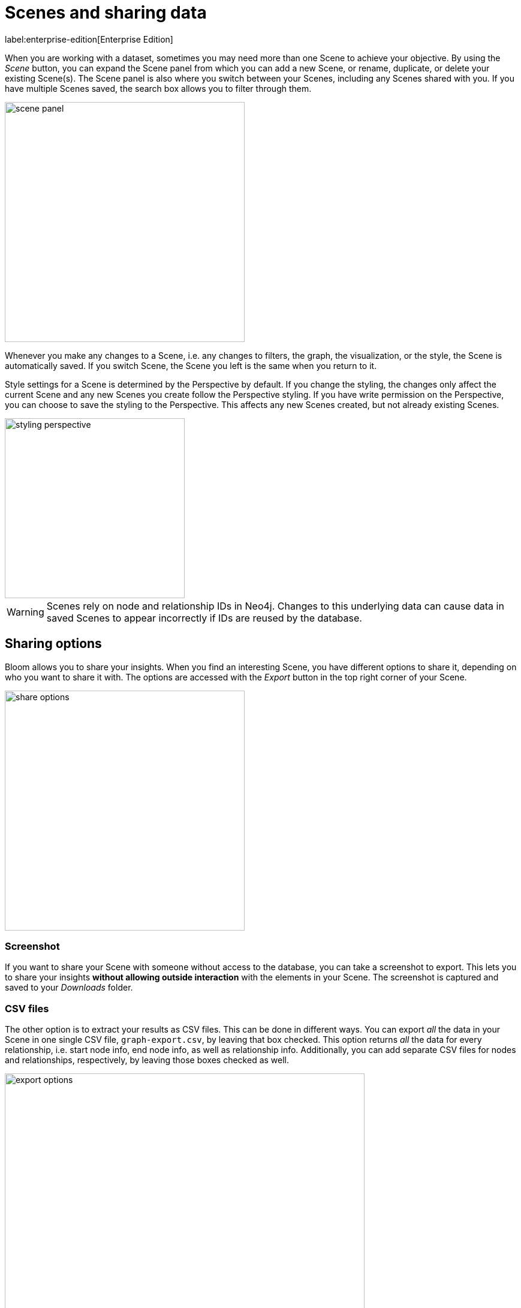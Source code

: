 :description: This section describes how to export data from Neo4j Bloom.

[[bloom-export-data]]
= Scenes and sharing data

label:enterprise-edition[Enterprise Edition]

When you are working with a dataset, sometimes you may need more than one Scene to achieve your objective.
By using the _Scene_ button, you can expand the Scene panel from which you can add a new Scene, or rename, duplicate, or delete your existing Scene(s).
The Scene panel is also where you switch between your Scenes, including any Scenes shared with you.
If you have multiple Scenes saved, the search box allows you to filter through them.

[.shadow]
image::scene-panel.png[width=400]

Whenever you make any changes to a Scene, i.e. any changes to filters, the graph, the visualization, or the style, the Scene is automatically saved.
If you switch Scene, the Scene you left is the same when you return to it.

Style settings for a Scene is determined by the Perspective by default.
If you change the styling, the changes only affect the current Scene and any new Scenes you create follow the Perspective styling.
If you have write permission on the Perspective, you can choose to save the styling to the Perspective.
This affects any new Scenes created, but not already existing Scenes.

[.shadow]
image::styling-perspective.png[width=300]

[WARNING]
====
Scenes rely on node and relationship IDs in Neo4j.
Changes to this underlying data can cause data in saved Scenes to appear incorrectly if IDs are reused by the database.
====

== Sharing options

Bloom allows you to share your insights.
When you find an interesting Scene, you have different options to share it, depending on who you want to share it with.
The options are accessed with the _Export_ button in the top right corner of your Scene.

[.shadow]
image::share-options.png[width=400]

=== Screenshot

If you want to share your Scene with someone without access to the database, you can take a screenshot to export.
This lets you to share your insights *without allowing outside interaction* with the elements in your Scene.
The screenshot is captured and saved to your _Downloads_ folder.

=== CSV files

The other option is to extract your results as CSV files.
This can be done in different ways.
You can export _all_ the data in your Scene in one single CSV file, `graph-export.csv`, by leaving that box checked.
This option returns _all_ the data for every relationship, i.e. start node info, end node info, as well as relationship info.
Additionally, you can add separate CSV files for nodes and relationships, respectively, by leaving those boxes checked as well.

[.shadow]
image::export-options.png[width=600]

If you want to refine the results in the selected files (`graph-export.csv`, `node-export.csv`, and/or `relationship-export.csv`) you can enable/disable both node labels and relationship types to be included or excluded.
You can select which properties of both nodes and relationships to include/exclude as well.
By default, all boxes are checked and all labels and relationship types are enabled.

[NOTE]
====
If the Scene only contains nodes and no relationships, both the `graph-export.csv` and `relationship-export.csv` options are disabled.
====

Exporting data in a Scene as CSV files allows you to use your results in applications other than Bloom.

=== Share Scene

The third option is to share your Scene with other users of the same database.
This allows the recipient to see what you see, but it *does not* allow them to make any changes.
They can, however, duplicate the Scene and then alter it.
If you want to share a starting point that allows interaction, consider using a xref:bloom-tutorial/deep-links.adoc[deep link] instead.

In addition to the *Export* button, you can also share a Scene from the Scene card.

[.shadow]
image::scene-sharing-option.png[width=400]

To share a Scene, you select which roles you wish to share it with.
When a user with the selected role logs in to Bloom next time, they will see the Scene in their Scene panel under *Shared with me*.
Alternatively, you can also use the *Copy link* button which creates a URL and copies it to your clipboard.
You can send the link directly to any user with the specified role.
The recipient pastes the link into their browser.
They need to authenticate but will then be taken directly to the Scene in the applicable Perspective.

[.shadow]
image::scene-sharing.png[width=400]

The roles available depends on which roles are available for sharing the current Perspective and can be managed in the Perspective drawer.
See xref::/bloom-perspectives/perspective-storage.adoc[] for more information on roles and sharing.
For more information on roles and their access, see link:https://neo4j.com/docs/operations-manual/current/authentication-authorization/[Operations Manual -> Authentication and authorization].

Any Scenes shared with you can be found in the *Scene* panel, expanded from the *Scene* button, as described earlier in this section.

When you create a Scene, you are its owner and only the owner of a Scene can make any changes to it.
If a Scene has been shared with you, you can make a copy of it and save your own changes.
Note that you need to have write access to the database to be able to make any changes at all.


[NOTE]
====
The use of multiple Scenes and Scene sharing is only available when using the Bloom plugin.
Other deployments allow only one Scene, but you can still export both screenshots of your Scene and as CSV files.
====


// In this example, you want a list of all German customers that order products from the `Seafood` category to pass on to a hypothetical marketing department for a promotion.
// Using the _Germans ordering Seafood_ Search phrase from above, the scene displays the customers you are looking for.
// The context menu allows you to export your current scene as a screenshot or CSV.
// You can share the relevant file(s), or all, with marketing.
// If you need to edit the scene after using the Search phrase, for example remove a customer that should be exempt from the coming promotion, do so and export once you are satisfied.
// Only the nodes and relationships shown in the current scene will be exported.
//
// image::export-Scene-options.png[width=600]

